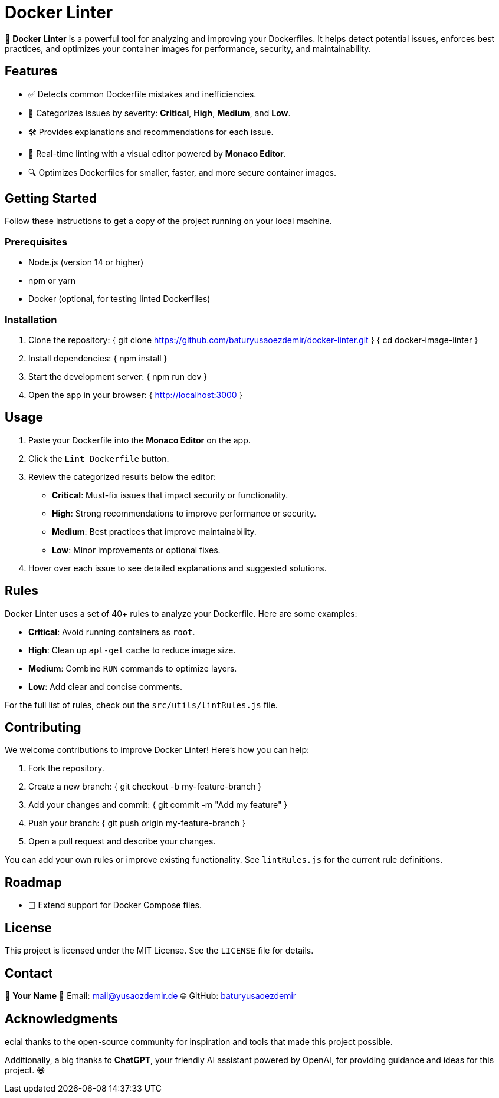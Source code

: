 = Docker Linter

🚀 *Docker Linter* is a powerful tool for analyzing and improving your Dockerfiles. It helps detect potential issues, enforces best practices, and optimizes your container images for performance, security, and maintainability.

== Features

- ✅ Detects common Dockerfile mistakes and inefficiencies.
- 🚨 Categorizes issues by severity: *Critical*, *High*, *Medium*, and *Low*.
- 🛠 Provides explanations and recommendations for each issue.
- 🎨 Real-time linting with a visual editor powered by *Monaco Editor*.
- 🔍 Optimizes Dockerfiles for smaller, faster, and more secure container images.

== Getting Started

Follow these instructions to get a copy of the project running on your local machine.

=== Prerequisites

- Node.js (version 14 or higher)
- npm or yarn
- Docker (optional, for testing linted Dockerfiles)

=== Installation

1. Clone the repository:  
   { git clone https://github.com/baturyusaoezdemir/docker-linter.git }  
   { cd docker-image-linter }

2. Install dependencies:  
   { npm install }

3. Start the development server:  
   { npm run dev }

4. Open the app in your browser:  
   { http://localhost:3000 }

== Usage

1. Paste your Dockerfile into the *Monaco Editor* on the app.  
2. Click the `Lint Dockerfile` button.  
3. Review the categorized results below the editor:
   - *Critical*: Must-fix issues that impact security or functionality.
   - *High*: Strong recommendations to improve performance or security.
   - *Medium*: Best practices that improve maintainability.
   - *Low*: Minor improvements or optional fixes.
4. Hover over each issue to see detailed explanations and suggested solutions.

== Rules

Docker Linter uses a set of 40+ rules to analyze your Dockerfile. Here are some examples:

- *Critical*: Avoid running containers as `root`.
- *High*: Clean up `apt-get` cache to reduce image size.
- *Medium*: Combine `RUN` commands to optimize layers.
- *Low*: Add clear and concise comments.

For the full list of rules, check out the `src/utils/lintRules.js` file.

== Contributing

We welcome contributions to improve Docker Linter! Here’s how you can help:

1. Fork the repository.  
2. Create a new branch:  
   { git checkout -b my-feature-branch }

3. Add your changes and commit:  
   { git commit -m "Add my feature" }

4. Push your branch:  
   { git push origin my-feature-branch }

5. Open a pull request and describe your changes.

You can add your own rules or improve existing functionality. See `lintRules.js` for the current rule definitions.

== Roadmap

- [ ] Extend support for Docker Compose files.

== License

This project is licensed under the MIT License. See the `LICENSE` file for details.

== Contact

👤 *Your Name*  
📧 Email: mailto:mail@yusaozdemir.de[mail@yusaozdemir.de]  
🌐 GitHub: https://github.com/baturyusaoezdemir[baturyusaoezdemir]

== Acknowledgments

ecial thanks to the open-source community for inspiration and tools that made this project possible.

Additionally, a big thanks to **ChatGPT**, your friendly AI assistant powered by OpenAI, for providing guidance and ideas for this project. 😄